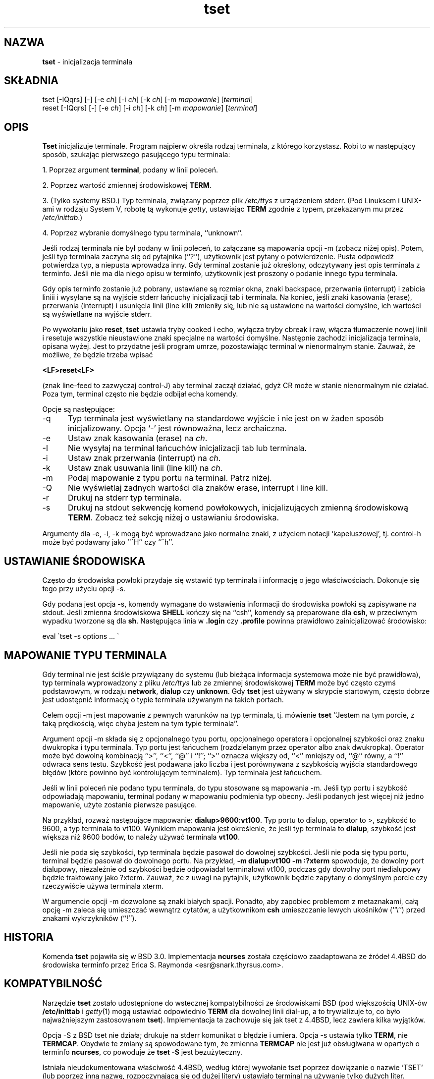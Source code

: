 .\" 2000 PTM Przemek Borys <pborys@dione.ids.pl>
.\"***************************************************************************
.\" Copyright (c) 1998 Free Software Foundation, Inc.                        *
.\"                                                                          *
.\" Permission is hereby granted, free of charge, to any person obtaining a  *
.\" copy of this software and associated documentation files (the            *
.\" "Software"), to deal in the Software without restriction, including      *
.\" without limitation the rights to use, copy, modify, merge, publish,      *
.\" distribute, distribute with modifications, sublicense, and/or sell       *
.\" copies of the Software, and to permit persons to whom the Software is    *
.\" furnished to do so, subject to the following conditions:                 *
.\"                                                                          *
.\" The above copyright notice and this permission notice shall be included  *
.\" in all copies or substantial portions of the Software.                   *
.\"                                                                          *
.\" THE SOFTWARE IS PROVIDED "AS IS", WITHOUT WARRANTY OF ANY KIND, EXPRESS  *
.\" OR IMPLIED, INCLUDING BUT NOT LIMITED TO THE WARRANTIES OF               *
.\" MERCHANTABILITY, FITNESS FOR A PARTICULAR PURPOSE AND NONINFRINGEMENT.   *
.\" IN NO EVENT SHALL THE ABOVE COPYRIGHT HOLDERS BE LIABLE FOR ANY CLAIM,   *
.\" DAMAGES OR OTHER LIABILITY, WHETHER IN AN ACTION OF CONTRACT, TORT OR    *
.\" OTHERWISE, ARISING FROM, OUT OF OR IN CONNECTION WITH THE SOFTWARE OR    *
.\" THE USE OR OTHER DEALINGS IN THE SOFTWARE.                               *
.\"                                                                          *
.\" Except as contained in this notice, the name(s) of the above copyright   *
.\" holders shall not be used in advertising or otherwise to promote the     *
.\" sale, use or other dealings in this Software without prior written       *
.\" authorization.                                                           *
.\"***************************************************************************
.\"
.\" $Id: tset.1,v 1.2 2000/09/30 17:08:37 wojtek2 Exp $
.TH tset 1 ""
.SH NAZWA
\fBtset\fR - inicjalizacja terminala
.SH SKŁADNIA
tset [\-IQqrs] [\-] [\-e \fIch\fR] [\-i \fIch\fR] [\-k \fIch\fR] [\-m \fImapowanie\fR] [\fIterminal\fR]
.br
reset [\-IQqrs] [\-] [\-e \fIch\fR] [\-i \fIch\fR] [\-k \fIch\fR] [\-m \fImapowanie\fR] [\fIterminal\fR]
.SH OPIS
\&\fBTset\fR inicjalizuje terminale.
Program najpierw określa rodzaj terminala, z którego korzystasz. Robi to
w następujący sposób, szukając pierwszego pasującego typu terminala:
.PP
1. Poprzez argument \fBterminal\fR, podany w linii poleceń.
.PP
2. Poprzez wartość zmiennej środowiskowej \fBTERM\fR.
.PP
3. (Tylko systemy BSD.) Typ terminala, związany poprzez plik \fI/etc/ttys\fR
z urządzeniem stderr. (Pod Linuksem i UNIX-ami w rodzaju System V, 
robotę tą wykonuje \fIgetty\fR, ustawiając \fBTERM\fR
zgodnie z typem, przekazanym mu przez \fI/etc/inittab\fR.)
.PP
4. Poprzez wybranie domyślnego typu terminala, ``unknown''.
.PP
Jeśli rodzaj terminala nie był podany w linii poleceń, to załączane są
mapowania opcji \-m (zobacz niżej opis).
Potem, jeśli typ terminala zaczyna się od pytajnika (``?''), użytkownik jest
pytany o potwierdzenie. Pusta odpowiedź potwierdza typ, a
niepusta wprowadza inny. Gdy terminal zostanie już określony, odczytywany
jest opis terminala z terminfo. Jeśli nie ma dla niego opisu w terminfo,
użytkownik jest proszony o podanie innego typu terminala.
.PP
Gdy opis terminfo zostanie już pobrany, ustawiane są rozmiar okna, znaki
backspace, przerwania (interrupt) i zabicia liniii i wysyłane są na wyjście
stderr łańcuchy inicjalizacji tab i terminala. Na koniec, jeśli znaki
kasowania (erase), przerwania (interrupt) i usunięcia linii (line kill)
zmieniły się, lub nie są ustawione na wartości domyślne, ich wartości są
wyświetlane na wyjście stderr.
.PP
Po wywołaniu jako \fBreset\fR, \fBtset\fR ustawia tryby cooked i echo,
wyłącza tryby cbreak i raw, włącza tłumaczenie nowej linii i resetuje
wszystkie nieustawione znaki specjalne na wartości domyślne. Następnie
zachodzi inicjalizacja terminala, opisana wyżej. Jest to przydatne jeśli
program umrze, pozostawiając terminal w nienormalnym stanie. Zauważ, że
możliwe, że będzie trzeba wpisać

    \fB<LF>reset<LF>\fR

(znak line-feed to zazwyczaj control-J) aby terminal zaczął działać, gdyż CR
może w stanie nienormalnym nie działać. Poza tym, terminal często nie
będzie odbijał echa komendy.
.PP
Opcje są następujące:
.TP 5
\-q
Typ terminala jest wyświetlany na standardowe wyjście i nie jest on w
żaden sposób inicjalizowany. Opcja `-' jest równoważna, lecz archaiczna.
.TP 5
\-e
Ustaw znak kasowania (erase) na \fIch\fR.
.TP 5
\-I
Nie wysyłaj na terminal łańcuchów inicjalizacji tab lub terminala.
.TP 5
\-i
Ustaw znak przerwania (interrupt) na \fIch\fR.
.TP 5
\-k
Ustaw znak usuwania linii (line kill) na \fIch\fR.
.TP 5
\-m
Podaj mapowanie z typu portu na terminal. Patrz niżej.
.TP 5
\-Q
Nie wyświetlaj żadnych wartości dla znaków erase, interrupt i line kill.
.TP 5
\-r
Drukuj na stderr typ terminala.
.TP 5
\-s
Drukuj na stdout sekwencję komend powłokowych, inicjalizujących zmienną
środowiskową \fBTERM\fR.
Zobacz też sekcję niżej o ustawianiu środowiska.
.PP
Argumenty dla \-e, \-i, \-k mogą być wprowadzane jako normalne znaki, z użyciem
notacji `kapeluszowej', tj. control-h może być podawany jako ``^H'' czy ``^h''.
.SH USTAWIANIE ŚRODOWISKA
Często do środowiska powłoki przydaje się wstawić typ terminala i informację
o jego właściwościach. Dokonuje się tego przy użyciu opcji \-s.
.PP
Gdy podana jest opcja \-s, komendy wymagane do wstawienia informacji do
środowiska powłoki są zapisywane na stdout. Jeśli zmienna środowiskowa
\fBSHELL\fR kończy się na ``csh'', komendy są preparowane dla \fBcsh\fR, 
w przeciwnym wypadku tworzone są dla \fBsh\fR. Następująca linia w \fB.login\fR 
czy \fB.profile\fR powinna prawidłowo zainicjalizować środowisko:

    eval \`tset \-s options ... \`

.SH MAPOWANIE TYPU TERMINALA
Gdy terminal nie jest ściśle przywiązany do systemu (lub bieżąca informacja
systemowa może nie być prawidłowa), typ terminala wyprowadzony z pliku
\fI/etc/ttys\fR lub ze zmiennej środowiskowej \fBTERM\fR może być często czymś
podstawowym, w rodzaju \fBnetwork\fR, \fBdialup\fR czy \fBunknown\fR.
Gdy \fBtset\fR jest używany w skrypcie startowym, często dobrze jest
udostępnić informację o typie terminala używanym na takich portach.
.PP
Celem opcji \-m jest mapowanie z pewnych warunków na typ terminala, tj.
mówienie \fBtset\fR
``Jestem na tym porcie, z taką prędkością, więc chyba jestem na tym typie
terminala''.
.PP
Argument opcji \-m składa się z opcjonalnego typu portu, opcjonalnego
operatora i opcjonalnej szybkości oraz znaku dwukropka i typu terminala. Typ
portu jest łańcuchem (rozdzielanym przez operator albo znak dwukropka).
Operator może być dowolną kombinacją ``>'', ``<'', ``@'' i ``!''; ``>''
oznacza większy od, ``<'' mniejszy od, ``@'' równy, a ``!'' odwraca sens
testu.
Szybkość jest podawana jako liczba i jest porównywana z szybkością wyjścia
standardowego błędów (które powinno być kontrolującym terminalem). Typ
terminala jest łańcuchem.
.PP
Jeśli w linii poleceń nie podano typu terminala, do typu stosowane są
mapowania \-m. Jeśli typ portu i szybkość odpowiadają mapowaniu, terminal
podany w mapowaniu podmienia typ obecny. Jeśli podanych jest więcej niż
jedno mapowanie, użyte zostanie pierwsze pasujące.
.PP
Na przykład, rozważ następujące mapowanie: \fBdialup>9600:vt100\fR.
Typ portu to dialup, operator to >, szybkość to 9600, a typ terminala to
vt100. Wynikiem mapowania jest określenie, że jeśli typ terminala to
\fBdialup\fR, szybkość jest większa niż 9600 bodów, to należy używać
terminala \fBvt100\fR.
.PP
Jeśli nie poda się szybkości, typ terminala będzie pasował do dowolnej
szybkości. Jeśli nie poda się typu portu, terminal będzie pasował do
dowolnego portu. Na przykład,
\fB\-m dialup:vt100 \-m :?xterm\fR
spowoduje, że dowolny port dialupowy, niezależnie od szybkości będzie
odpowiadał terminalowi vt100, podczas gdy dowolny port niedialupowy będzie
traktowany jako ?xterm.
Zauważ, że z uwagi na pytajnik, użytkownik będzie zapytany o domyślnym
porcie czy rzeczywiście używa terminala xterm.
.PP
W argumencie opcji \-m dozwolone są znaki białych spacji. Ponadto, aby
zapobiec problemom z metaznakami, całą opcję \-m zaleca się umieszczać
wewnątrz cytatów, a użytkownikom \fBcsh\fR umieszczanie lewych ukośników
(``\e'') przed znakami wykrzykników (``!'').
.SH HISTORIA
Komenda \fBtset\fR pojawiła się w BSD 3.0. Implementacja \fBncurses\fR
została częściowo zaadaptowana ze źródeł 4.4BSD do środowiska terminfo przez
Erica S. Raymonda <esr@snark.thyrsus.com>.
.SH KOMPATYBILNOŚĆ
Narzędzie \fBtset\fR zostało udostępnione do wstecznej kompatybilności ze
środowiskami BSD (pod większością UNIX-ów \fB/etc/inittab\fR i
\fIgetty\fR(1) mogą ustawiać odpowiednio \fBTERM\fR dla dowolnej linii
dial-up, a to trywializuje to, co było najważniejszym zastosowanem
\fBtset\fR). Implementacja ta zachowuje się jak tset z 4.4BSD, lecz zawiera
kilka wyjątków.
.PP
Opcja \-S z BSD tset nie działa; drukuje na stderr komunikat o błędzie i
umiera. Opcja \-s ustawia tylko \fBTERM\fR, nie \fBTERMCAP\fP. Obydwie te
zmiany są spowodowane tym, że zmienna \fBTERMCAP\fR nie jest już obsługiwana
w opartych o terminfo \fBncurses\fR, co powoduje że \fBtset \-S\fR jest
bezużyteczny.
.PP
Istniała nieudokumentowana właściwość 4.4BSD, według której wywołanie tset
poprzez dowiązanie o nazwie `TSET` (lub poprzez inną nazwę, rozpoczynającą
się od dużej litery) ustawiało terminal na używanie tylko dużych liter.
Właściwość ta została pominięta.
.PP
Opcje \-A, \-E, \-h, \-u i \-v skasowano z narzędzia \fBtset\fR w 4.4BSD. Żadne z
nich nie było udokumentowane w 4.3BSD i wszystkie miały w najlepszym wypadku
ograniczoną przydatność. Opcje \-a, \-d i \-p są podobnie nieopisane lub
nieużyteczne, lecz zostały utrzymane, gdyż okazuje się że są powszechnie
używane. Jest mocno zalecane zmienienie wykorzystywania tych opcji na opcję \-m.
Opcja \-n pozostaje, lecz nie ma żadnego efektu. Opcje \-adnp są z tej
przyczyny pominięte w opisie powyżej.
.PP
Wciąż jest dozwolone podawanie opcji \-e, \-i i \-k bez argumentów, choć mocno
jest zalecane, by zmienić to na jawne podawanie znaku.
.PP
Od 4.4BSD, wywoływanie \fBtset\fR jako \fBreset\fR nie implikuje już opcji \-Q.
Poza tym, interakcja między opcją - a argumentem \fIterminal\fR, pochodząca
z historycznych implementacji \fBtset\fR została usunięta.
.SH ŚRODOWISKO
Komenda \fBtset\fR używa zmiennych środowiskowych \fBSHELL\fR i \fBTERM\fR.
.SH PLIKI
.TP 5
/etc/ttys
baza mapowań nazw portów na typy terminali (tylko wersje BSD).
.TP 5
/usr/share/terminfo
baza właściwośći terminala
.SH ZOBACZ TAKŻE
csh(1),
sh(1),
stty(1),
tty(4),
termcap(5),
ttys(5),
environ(7)
.\"#
.\"# The following sets edit modes for GNU EMACS
.\"# Local Variables:
.\"# mode:nroff
.\"# fill-column:79
.\"# End:

